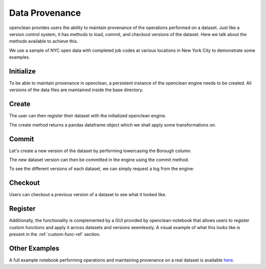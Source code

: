 .. _provenance-ref:

Data Provenance
===============
openclean provides users the ability to maintain provenance of the operations performed on a dataset. Just like
a version control system, it has methods to load, commit, and checkout versions of the dataset. Here we talk about
the methods available to achieve this.

We use a sample of NYC open data with completed job codes at various locations in New York City to demonstrate some examples.

.. jupyter-execute::

    import os
    path_to_file = os.path.join(os.getcwd(), 'source', 'data')

.. jupyter-execute::

    from openclean.data.load import dataset

    ds = dataset(os.path.join(path_to_file, 'job_locations.csv'))

    ds.head()



Initialize
----------
To be able to maintain provenance in openclean, a persistent instance of the openclean engine needs to be created. All versions of the
data files are maintained inside the base directory.

.. jupyter-execute::

    from openclean.engine.base import DB

    db = DB(basedir='./archive', create=True)


Create
------
The user can then register their dataset with the initialized openclean engine.

.. jupyter-execute::

    df = db.create(ds, name='jobs', primary_key='Job #')

    df.head()

The create method returns a pandas dataframe object which we shall apply some transformations on.


Commit
------
Let's create a new version of the dataset by performing lowercasing the Borough column.

.. jupyter-execute::

    from openclean.operator.transform.update import update

    lower_cased = update(df, columns='Borough', func=str.lower)

    lower_cased


The new dataset version can then be committed in the engine using the commit method.

.. jupyter-execute::

    db.commit(name='jobs', df=lower_cased)

To see the different versions of each dataset, we can simply request a log from the engine:

.. jupyter-execute::

    logs = db.dataset('jobs').log()
    logs


Checkout
--------
Users can checkout a previous version of a dataset to see what it looked like.

.. jupyter-execute::

    db.dataset('jobs').checkout(logs[0].version)



Register
--------
Additionally, the functionality is complemented by a GUI provided by openclean-notebook that allows users to register
custom functions and apply it across datasets and versions seemlessly. A visual example of what this looks like
is present in the :ref:`custom-func-ref` section.


Other Examples
--------------
A full example notebook performing operations and maintaining provenance on a real dataset is available `here <https://github.com/VIDA-NYU/openclean-core/blob/dataset-history/examples/notebooks/engine/Openclean%20Engine%20-%20Datastore.ipynb>`_.